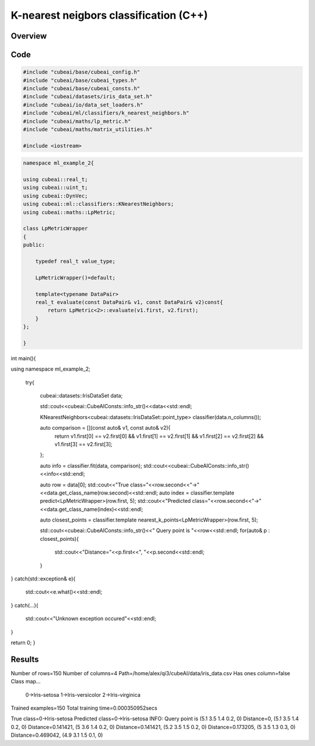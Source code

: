 K-nearest neigbors classification (C++)
=======================================

Overview
---------


Code
----

.. code-block::

	#include "cubeai/base/cubeai_config.h"
	#include "cubeai/base/cubeai_types.h"
	#include "cubeai/base/cubeai_consts.h"
	#include "cubeai/datasets/iris_data_set.h"
	#include "cubeai/io/data_set_loaders.h"
	#include "cubeai/ml/classifiers/k_nearest_neighbors.h"
	#include "cubeai/maths/lp_metric.h"
	#include "cubeai/maths/matrix_utilities.h"

	#include <iostream>


.. code-block::

	namespace ml_example_2{

	using cubeai::real_t;
	using cubeai::uint_t;
	using cubeai::DynVec;
	using cubeai::ml::classifiers::KNearestNeighbors;
	using cubeai::maths::LpMetric;

	class LpMetricWrapper
	{
	public:

	    typedef real_t value_type;

	    LpMetricWrapper()=default;

	    template<typename DataPair>
	    real_t evaluate(const DataPair& v1, const DataPair& v2)const{
		return LpMetric<2>::evaluate(v1.first, v2.first);
	    }
	};

	}

.. code-block::

int main(){

using namespace ml_example_2;


 try{

       cubeai::datasets::IrisDataSet data;

       std::cout<<cubeai::CubeAIConsts::info_str()<<data<<std::endl;


       KNearestNeighbors<cubeai::datasets::IrisDataSet::point_type> classifier(data.n_columns());

       auto comparison = [](const auto& v1, const auto& v2){
           return v1.first[0] == v2.first[0] && v1.first[1] == v2.first[1] && v1.first[2] == v2.first[2] && v1.first[3] == v2.first[3];
       };

       auto info = classifier.fit(data, comparison);
       std::cout<<cubeai::CubeAIConsts::info_str()<<info<<std::endl;

       auto row = data[0];
       std::cout<<"True class="<<row.second<<"->"<<data.get_class_name(row.second)<<std::endl;
       auto index = classifier.template predict<LpMetricWrapper>(row.first, 5);
       std::cout<<"Predicted class="<<row.second<<"->"<<data.get_class_name(index)<<std::endl;

       auto closest_points = classifier.template nearest_k_points<LpMetricWrapper>(row.first, 5);

       std::cout<<cubeai::CubeAIConsts::info_str()<<" Query point is "<<row<<std::endl;
       for(auto& p : closest_points){
           std::cout<<"Distance="<<p.first<<", "<<p.second<<std::endl;
       }

}
catch(std::exception& e){
   std::cout<<e.what()<<std::endl;
}
catch(...){

   std::cout<<"Unknown exception occured"<<std::endl;
}

return 0;
}

Results
-------

Number of rows=150
Number of columns=4
Path=/home/alex/qi3/cubeAI/data/iris_data.csv
Has ones column=false
Class map...
	0->Iris-setosa
	1->Iris-versicolor
	2->Iris-virginica


Trained examples=150
Total training time=0.000350952secs

True class=0->Iris-setosa
Predicted class=0->Iris-setosa
INFO:  Query point is (5.1 3.5 1.4 0.2, 0)
Distance=0, (5.1 3.5 1.4 0.2, 0)
Distance=0.141421, (5 3.6 1.4 0.2, 0)
Distance=0.141421, (5.2 3.5 1.5 0.2, 0)
Distance=0.173205, (5 3.5 1.3 0.3, 0)
Distance=0.469042, (4.9 3.1 1.5 0.1, 0)


